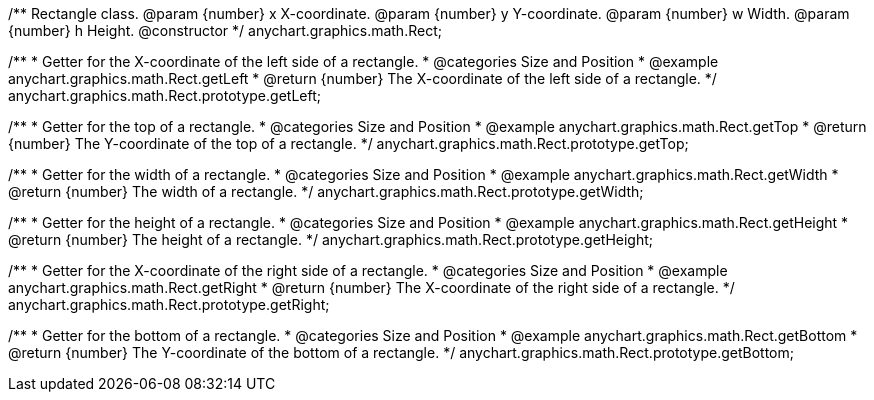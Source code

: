 /**
 Rectangle class.
 @param {number} x X-coordinate.
 @param {number} y Y-coordinate.
 @param {number} w Width.
 @param {number} h Height.
 @constructor
 */
anychart.graphics.math.Rect;


//----------------------------------------------------------------------------------------------------------------------
//
//  anychart.graphics.math.Rect.prototype.getLeft
//
//----------------------------------------------------------------------------------------------------------------------

/**
 * Getter for the X-coordinate of the left side of a rectangle.
 * @categories Size and Position
 * @example anychart.graphics.math.Rect.getLeft
 * @return {number} The X-coordinate of the left side of a rectangle.
 */
anychart.graphics.math.Rect.prototype.getLeft;


//----------------------------------------------------------------------------------------------------------------------
//
//  anychart.graphics.math.Rect.prototype.getTop
//
//----------------------------------------------------------------------------------------------------------------------

/**
 * Getter for the top of a rectangle.
 * @categories Size and Position
 * @example anychart.graphics.math.Rect.getTop
 * @return {number} The Y-coordinate of the top of a rectangle.
 */
anychart.graphics.math.Rect.prototype.getTop;


//----------------------------------------------------------------------------------------------------------------------
//
//  anychart.graphics.math.Rect.prototype.getWidth
//
//----------------------------------------------------------------------------------------------------------------------

/**
 * Getter for the width of a rectangle.
 * @categories Size and Position
 * @example anychart.graphics.math.Rect.getWidth
 * @return {number} The width of a rectangle.
 */
anychart.graphics.math.Rect.prototype.getWidth;


//----------------------------------------------------------------------------------------------------------------------
//
//  anychart.graphics.math.Rect.prototype.getHeight
//
//----------------------------------------------------------------------------------------------------------------------

/**
 * Getter for the height of a rectangle.
 * @categories Size and Position
 * @example anychart.graphics.math.Rect.getHeight
 * @return {number} The height of a rectangle.
 */
anychart.graphics.math.Rect.prototype.getHeight;


//----------------------------------------------------------------------------------------------------------------------
//
//  anychart.graphics.math.Rect.prototype.getRight
//
//----------------------------------------------------------------------------------------------------------------------

/**
 * Getter for the X-coordinate of the right side of a rectangle.
 * @categories Size and Position
 * @example anychart.graphics.math.Rect.getRight
 * @return {number} The X-coordinate of the right side of a rectangle.
 */
anychart.graphics.math.Rect.prototype.getRight;


//----------------------------------------------------------------------------------------------------------------------
//
//  anychart.graphics.math.Rect.prototype.getBottom
//
//----------------------------------------------------------------------------------------------------------------------

/**
 * Getter for the bottom of a rectangle.
 * @categories Size and Position
 * @example anychart.graphics.math.Rect.getBottom
 * @return {number} The Y-coordinate of the bottom of a rectangle.
 */
anychart.graphics.math.Rect.prototype.getBottom;

